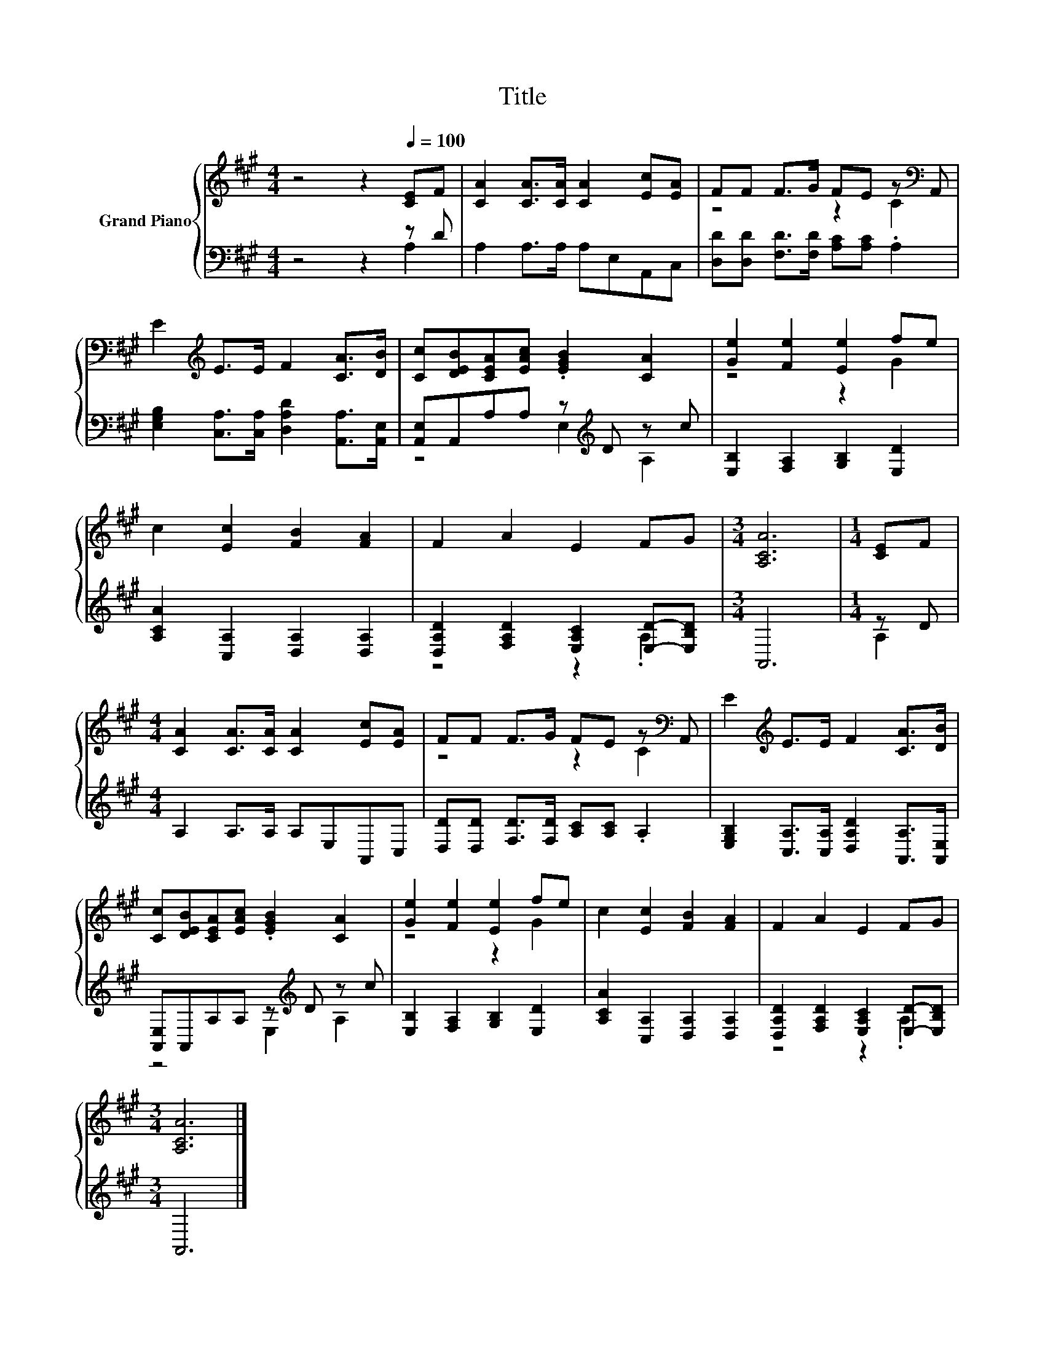 X:1
T:Title
%%score { ( 1 4 ) | ( 2 3 ) }
L:1/8
M:4/4
K:A
V:1 treble nm="Grand Piano"
V:4 treble 
V:2 bass 
V:3 bass 
V:1
 z4 z2[Q:1/4=100] [CE]F | [CA]2 [CA]>[CA] [CA]2 [Ec][EA] | FF F>G FE z[K:bass] A,, | %3
 E2[K:treble] E>E F2 [CA]>[DB] | [Cc][DEB][CEA][EAc] .[EGB]2 [CA]2 | [Ge]2 [Fe]2 [Ee]2 fe | %6
 c2 [Ec]2 [FB]2 [FA]2 | F2 A2 E2 FG |[M:3/4] [A,CA]6 |[M:1/4] [CE]F | %10
[M:4/4] [CA]2 [CA]>[CA] [CA]2 [Ec][EA] | FF F>G FE z[K:bass] A,, | E2[K:treble] E>E F2 [CA]>[DB] | %13
 [Cc][DEB][CEA][EAc] .[EGB]2 [CA]2 | [Ge]2 [Fe]2 [Ee]2 fe | c2 [Ec]2 [FB]2 [FA]2 | F2 A2 E2 FG | %17
[M:3/4] [A,CA]6 |] %18
V:2
 z4 z2 z D | A,2 A,>A, A,E,A,,C, | [D,D][D,D] [F,D]>[F,D] [A,C][A,C] .A,2 | %3
 [E,G,B,]2 [C,A,]>[C,A,] [D,A,D]2 [A,,A,]>[A,,E,] | [A,,E,]A,,A,A, z[K:treble] D z c | %5
 [E,B,]2 [F,A,]2 [G,B,]2 [E,D]2 | [A,CA]2 [C,A,]2 [D,A,]2 [D,A,]2 | %7
 [D,A,D]2 [F,A,D]2 [E,A,C]2 [E,D]-[E,B,D] |[M:3/4] A,,6 |[M:1/4] z D |[M:4/4] A,2 A,>A, A,E,A,,C, | %11
 [D,D][D,D] [F,D]>[F,D] [A,C][A,C] .A,2 | [E,G,B,]2 [C,A,]>[C,A,] [D,A,D]2 [A,,A,]>[A,,E,] | %13
 [A,,E,]A,,A,A, z[K:treble] D z c | [E,B,]2 [F,A,]2 [G,B,]2 [E,D]2 | %15
 [A,CA]2 [C,A,]2 [D,A,]2 [D,A,]2 | [D,A,D]2 [F,A,D]2 [E,A,C]2 [E,D]-[E,B,D] |[M:3/4] A,,6 |] %18
V:3
 z4 z2 A,2 | x8 | x8 | x8 | z4 E,2[K:treble] A,2 | x8 | x8 | z4 z2 .A,2 |[M:3/4] x6 |[M:1/4] A,2 | %10
[M:4/4] x8 | x8 | x8 | z4 E,2[K:treble] A,2 | x8 | x8 | z4 z2 .A,2 |[M:3/4] x6 |] %18
V:4
 x8 | x8 | z4 z2 C2[K:bass] | x2[K:treble] x6 | x8 | z4 z2 G2 | x8 | x8 |[M:3/4] x6 |[M:1/4] x2 | %10
[M:4/4] x8 | z4 z2 C2[K:bass] | x2[K:treble] x6 | x8 | z4 z2 G2 | x8 | x8 |[M:3/4] x6 |] %18

